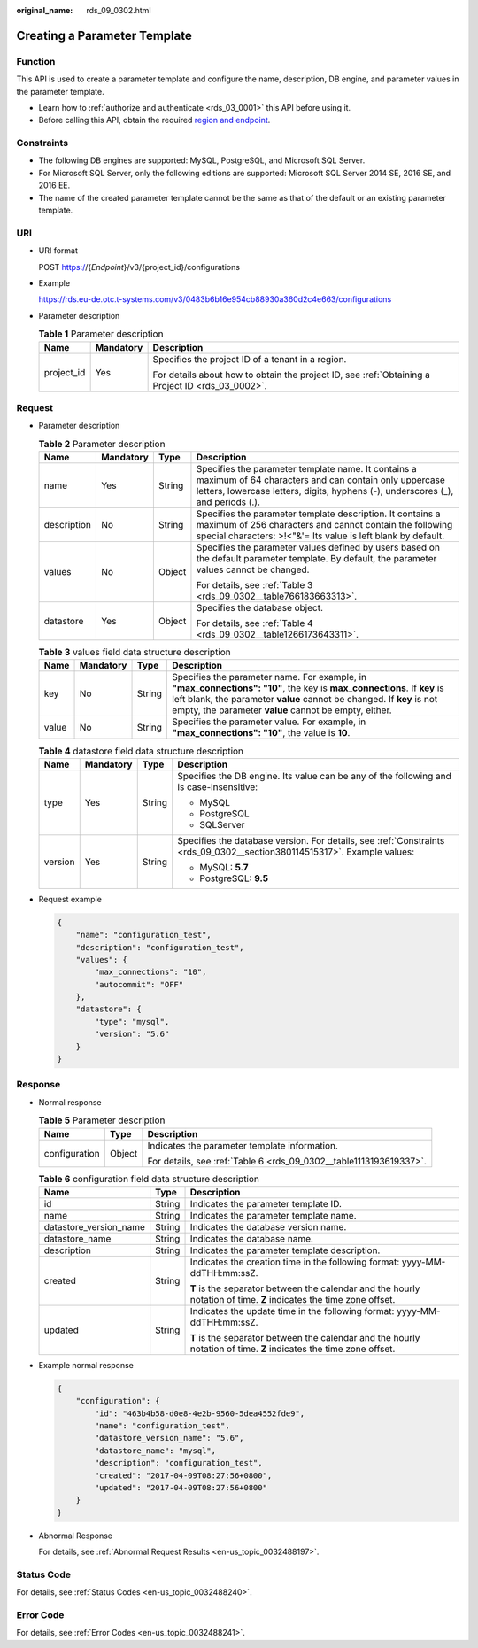 :original_name: rds_09_0302.html

.. _rds_09_0302:

Creating a Parameter Template
=============================

Function
--------

This API is used to create a parameter template and configure the name, description, DB engine, and parameter values in the parameter template.

-  Learn how to :ref:`authorize and authenticate <rds_03_0001>` this API before using it.
-  Before calling this API, obtain the required `region and endpoint <https://docs.otc.t-systems.com/en-us/endpoint/index.html>`__.

.. _rds_09_0302__section380114515317:

Constraints
-----------

-  The following DB engines are supported: MySQL, PostgreSQL, and Microsoft SQL Server.
-  For Microsoft SQL Server, only the following editions are supported: Microsoft SQL Server 2014 SE, 2016 SE, and 2016 EE.

-  The name of the created parameter template cannot be the same as that of the default or an existing parameter template.

URI
---

-  URI format

   POST https://{*Endpoint*}/v3/{project_id}/configurations

-  Example

   https://rds.eu-de.otc.t-systems.com/v3/0483b6b16e954cb88930a360d2c4e663/configurations

-  Parameter description

   .. table:: **Table 1** Parameter description

      +-----------------------+-----------------------+--------------------------------------------------------------------------------------------------+
      | Name                  | Mandatory             | Description                                                                                      |
      +=======================+=======================+==================================================================================================+
      | project_id            | Yes                   | Specifies the project ID of a tenant in a region.                                                |
      |                       |                       |                                                                                                  |
      |                       |                       | For details about how to obtain the project ID, see :ref:`Obtaining a Project ID <rds_03_0002>`. |
      +-----------------------+-----------------------+--------------------------------------------------------------------------------------------------+

Request
-------

-  Parameter description

   .. table:: **Table 2** Parameter description

      +-----------------+-----------------+-----------------+-------------------------------------------------------------------------------------------------------------------------------------------------------------------------------------------------+
      | Name            | Mandatory       | Type            | Description                                                                                                                                                                                     |
      +=================+=================+=================+=================================================================================================================================================================================================+
      | name            | Yes             | String          | Specifies the parameter template name. It contains a maximum of 64 characters and can contain only uppercase letters, lowercase letters, digits, hyphens (-), underscores (_), and periods (.). |
      +-----------------+-----------------+-----------------+-------------------------------------------------------------------------------------------------------------------------------------------------------------------------------------------------+
      | description     | No              | String          | Specifies the parameter template description. It contains a maximum of 256 characters and cannot contain the following special characters: >!<"&'= Its value is left blank by default.          |
      +-----------------+-----------------+-----------------+-------------------------------------------------------------------------------------------------------------------------------------------------------------------------------------------------+
      | values          | No              | Object          | Specifies the parameter values defined by users based on the default parameter template. By default, the parameter values cannot be changed.                                                    |
      |                 |                 |                 |                                                                                                                                                                                                 |
      |                 |                 |                 | For details, see :ref:`Table 3 <rds_09_0302__table766183663313>`.                                                                                                                               |
      +-----------------+-----------------+-----------------+-------------------------------------------------------------------------------------------------------------------------------------------------------------------------------------------------+
      | datastore       | Yes             | Object          | Specifies the database object.                                                                                                                                                                  |
      |                 |                 |                 |                                                                                                                                                                                                 |
      |                 |                 |                 | For details, see :ref:`Table 4 <rds_09_0302__table1266173643311>`.                                                                                                                              |
      +-----------------+-----------------+-----------------+-------------------------------------------------------------------------------------------------------------------------------------------------------------------------------------------------+

   .. _rds_09_0302__table766183663313:

   .. table:: **Table 3** values field data structure description

      +-------+-----------+--------+-----------------------------------------------------------------------------------------------------------------------------------------------------------------------------------------------------------------------------------------------------------+
      | Name  | Mandatory | Type   | Description                                                                                                                                                                                                                                               |
      +=======+===========+========+===========================================================================================================================================================================================================================================================+
      | key   | No        | String | Specifies the parameter name. For example, in **"max_connections": "10"**, the key is **max_connections**. If **key** is left blank, the parameter **value** cannot be changed. If **key** is not empty, the parameter **value** cannot be empty, either. |
      +-------+-----------+--------+-----------------------------------------------------------------------------------------------------------------------------------------------------------------------------------------------------------------------------------------------------------+
      | value | No        | String | Specifies the parameter value. For example, in **"max_connections": "10"**, the value is **10**.                                                                                                                                                          |
      +-------+-----------+--------+-----------------------------------------------------------------------------------------------------------------------------------------------------------------------------------------------------------------------------------------------------------+

   .. _rds_09_0302__table1266173643311:

   .. table:: **Table 4** datastore field data structure description

      +-----------------+-----------------+-----------------+-------------------------------------------------------------------------------------------------------------------------+
      | Name            | Mandatory       | Type            | Description                                                                                                             |
      +=================+=================+=================+=========================================================================================================================+
      | type            | Yes             | String          | Specifies the DB engine. Its value can be any of the following and is case-insensitive:                                 |
      |                 |                 |                 |                                                                                                                         |
      |                 |                 |                 | -  MySQL                                                                                                                |
      |                 |                 |                 | -  PostgreSQL                                                                                                           |
      |                 |                 |                 | -  SQLServer                                                                                                            |
      +-----------------+-----------------+-----------------+-------------------------------------------------------------------------------------------------------------------------+
      | version         | Yes             | String          | Specifies the database version. For details, see :ref:`Constraints <rds_09_0302__section380114515317>`. Example values: |
      |                 |                 |                 |                                                                                                                         |
      |                 |                 |                 | -  MySQL: **5.7**                                                                                                       |
      |                 |                 |                 | -  PostgreSQL: **9.5**                                                                                                  |
      +-----------------+-----------------+-----------------+-------------------------------------------------------------------------------------------------------------------------+

-  Request example

   .. code-block:: text

      {
          "name": "configuration_test",
          "description": "configuration_test",
          "values": {
              "max_connections": "10",
              "autocommit": "OFF"
          },
          "datastore": {
              "type": "mysql",
              "version": "5.6"
          }
      }

Response
--------

-  Normal response

   .. table:: **Table 5** Parameter description

      +-----------------------+-----------------------+--------------------------------------------------------------------+
      | Name                  | Type                  | Description                                                        |
      +=======================+=======================+====================================================================+
      | configuration         | Object                | Indicates the parameter template information.                      |
      |                       |                       |                                                                    |
      |                       |                       | For details, see :ref:`Table 6 <rds_09_0302__table1113193619337>`. |
      +-----------------------+-----------------------+--------------------------------------------------------------------+

   .. _rds_09_0302__table1113193619337:

   .. table:: **Table 6** configuration field data structure description

      +------------------------+-----------------------+--------------------------------------------------------------------------------------------------------------------+
      | Name                   | Type                  | Description                                                                                                        |
      +========================+=======================+====================================================================================================================+
      | id                     | String                | Indicates the parameter template ID.                                                                               |
      +------------------------+-----------------------+--------------------------------------------------------------------------------------------------------------------+
      | name                   | String                | Indicates the parameter template name.                                                                             |
      +------------------------+-----------------------+--------------------------------------------------------------------------------------------------------------------+
      | datastore_version_name | String                | Indicates the database version name.                                                                               |
      +------------------------+-----------------------+--------------------------------------------------------------------------------------------------------------------+
      | datastore_name         | String                | Indicates the database name.                                                                                       |
      +------------------------+-----------------------+--------------------------------------------------------------------------------------------------------------------+
      | description            | String                | Indicates the parameter template description.                                                                      |
      +------------------------+-----------------------+--------------------------------------------------------------------------------------------------------------------+
      | created                | String                | Indicates the creation time in the following format: yyyy-MM-ddTHH:mm:ssZ.                                         |
      |                        |                       |                                                                                                                    |
      |                        |                       | **T** is the separator between the calendar and the hourly notation of time. **Z** indicates the time zone offset. |
      +------------------------+-----------------------+--------------------------------------------------------------------------------------------------------------------+
      | updated                | String                | Indicates the update time in the following format: yyyy-MM-ddTHH:mm:ssZ.                                           |
      |                        |                       |                                                                                                                    |
      |                        |                       | **T** is the separator between the calendar and the hourly notation of time. **Z** indicates the time zone offset. |
      +------------------------+-----------------------+--------------------------------------------------------------------------------------------------------------------+

-  Example normal response

   .. code-block:: text

      {
          "configuration": {
              "id": "463b4b58-d0e8-4e2b-9560-5dea4552fde9",
              "name": "configuration_test",
              "datastore_version_name": "5.6",
              "datastore_name": "mysql",
              "description": "configuration_test",
              "created": "2017-04-09T08:27:56+0800",
              "updated": "2017-04-09T08:27:56+0800"
          }
      }

-  Abnormal Response

   For details, see :ref:`Abnormal Request Results <en-us_topic_0032488197>`.

Status Code
-----------

For details, see :ref:`Status Codes <en-us_topic_0032488240>`.

Error Code
----------

For details, see :ref:`Error Codes <en-us_topic_0032488241>`.
